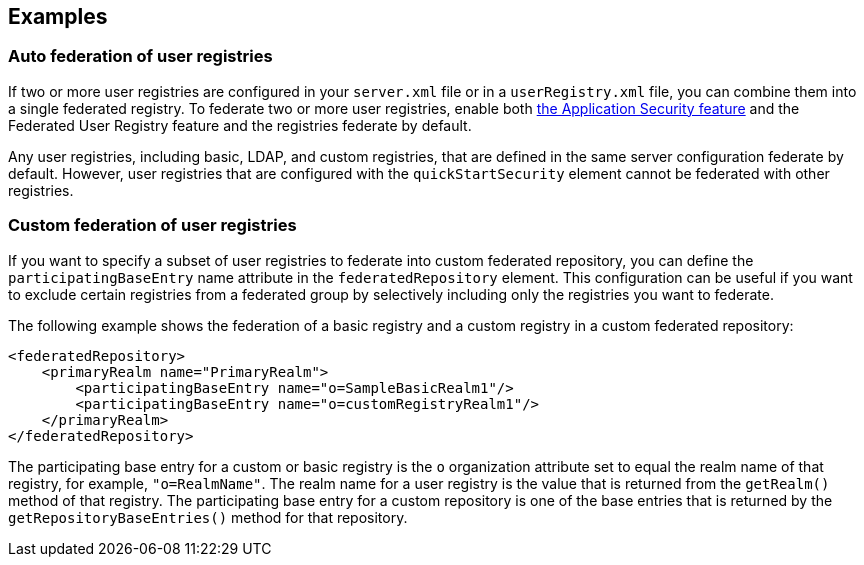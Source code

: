 
== Examples

=== Auto federation of user registries

If two or more user registries are configured in your `server.xml` file or in a `userRegistry.xml` file, you can combine them into a single federated registry. To federate two or more user registries, enable both link:/docs/ref/feature/#appSecurity-3.0.html[the Application Security feature] and the Federated User Registry feature and the registries federate by default.

Any user registries, including basic, LDAP, and custom registries, that are defined in the same server configuration federate by default. However,  user registries that are configured with the `quickStartSecurity` element cannot be federated with other registries.

=== Custom federation of user registries

If you want to specify a subset of user registries to federate into custom federated repository,  you can define the `participatingBaseEntry` name attribute in the `federatedRepository` element. This configuration can be useful if you want to exclude certain registries from a federated group by selectively including only the registries you want to federate.

The following example shows the federation of a basic registry and a custom registry in a custom federated repository:

[source,java]
----
<federatedRepository>
    <primaryRealm name="PrimaryRealm">
        <participatingBaseEntry name="o=SampleBasicRealm1"/>
        <participatingBaseEntry name="o=customRegistryRealm1"/>
    </primaryRealm>
</federatedRepository>
----

The participating base entry for a custom or basic registry is the `o` organization attribute set to equal the realm name of that registry, for example, `"o=RealmName"`. The realm name for a user registry is the value that is returned from the `getRealm()` method of that registry. The participating base entry for a custom repository is one of the base entries that is returned by the `getRepositoryBaseEntries()` method for that repository.
